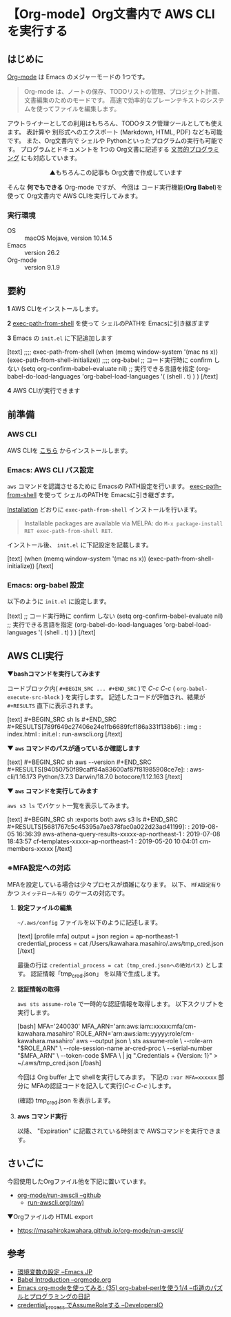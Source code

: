#+OPTIONS: toc:nil num:UNNUMBERD todo:nil

* 【Org-mode】Org文書内で AWS CLIを実行する
** はじめに
    [[https://orgmode.org/ja/][Org-mode]] は Emacs のメジャーモードの 1つです。

    #+BEGIN_QUOTE
    Org-mode は、ノートの保存、TODOリストの管理、プロジェクト計画、文書編集のためのモードです。
    高速で効率的なプレーンテキストのシステムを使ってファイルを編集します。
    #+END_QUOTE

    アウトライナーとしての利用はもちろん、TODOタスク管理ツールとしても使えます。
    表計算や 別形式へのエクスポート (Markdown, HTML, PDF) なども可能です。
    また、Org文書内で シェルや Pythonといったプログラムの実行も可能です。
    プログラムとドキュメントを 1つの Org文書に記述する [[https://ja.wikipedia.org/wiki/%E6%96%87%E8%8A%B8%E7%9A%84%E3%83%97%E3%83%AD%E3%82%B0%E3%83%A9%E3%83%9F%E3%83%B3%E3%82%B0][文芸的プログラミング]] にも対応しています。

    #+BEGIN_EXPORT html
 <img class="image-border" src="https://cdn-ssl-devio-img.classmethod.jp/wp-content/uploads/2019/08/orgaws-6.png" />
<center>▲もちろんこの記事も Org文書で作成しています</center>
    #+END_EXPORT
    
    そんな *何でもできる* Org-mode ですが、
    今回は コード実行機能(*Org Babel*)を使って Org文書内で AWS CLIを実行してみます。
*** 実行環境
   - OS :: macOS Mojave, version 10.14.5
   - Emacs :: version 26.2
   - Org-mode :: version 9.1.9
** 要約
   *1* AWS CLIをインストールします。

   *2* [[https://github.com/purcell/exec-path-from-shell][exec-path-from-shell]] を使って シェルのPATHを Emacsに引き継ぎます

   *3* Emacs の ~init.el~ に下記追加します
   #+BEGIN_EXPORT html
 [text]  
 ;;;; exec-path-from-shell
 (when (memq window-system '(mac ns x))
   (exec-path-from-shell-initialize))

 ;;;; org-babel
 ;; コード実行時に confirm しない
 (setq org-confirm-babel-evaluate nil)

 ;; 実行できる言語を指定
 (org-babel-do-load-languages
  'org-babel-load-languages
  '(
    (shell . t)
    )
  )
 [/text]  
   #+END_EXPORT

   *4* AWS CLIが実行できます
   #+BEGIN_EXPORT html
 <img class="image-border" src="https://cdn-ssl-devio-img.classmethod.jp/wp-content/uploads/2019/08/orgaws-1.png" />
   #+END_EXPORT
** 前準備
*** AWS CLI
    AWS CLIを [[https://aws.amazon.com/jp/cli/][こちら]] からインストールします。
*** Emacs: AWS CLI パス設定
    ~aws~ コマンドを認識させるために Emacsの PATH設定を行います。
    [[https://github.com/purcell/exec-path-from-shell][exec-path-from-shell]] を使って シェルのPATHを Emacsに引き継ぎます。

    [[https://github.com/purcell/exec-path-from-shell#installation][Installation]] どおりに ~exec-path-from-shell~ インストールを行います。
    #+BEGIN_QUOTE
    Installable packages are available via MELPA: do ~M-x package-install RET exec-path-from-shell RET~.
    #+END_QUOTE

    インストール後、 ~init.el~ に下記設定を記載します。
    #+BEGIN_EXPORT html
 [text]
 (when (memq window-system '(mac ns x))
   (exec-path-from-shell-initialize))
 [/text]
    #+END_EXPORT
*** Emacs: org-babel 設定
    以下のように ~init.el~ に設定します。
    #+BEGIN_EXPORT html
 [text]
 ;; コード実行時に confirm しない
 (setq org-confirm-babel-evaluate nil)

 ;; 実行できる言語を指定
 (org-babel-do-load-languages
  'org-babel-load-languages
  '(
    (shell . t)
    )
  )
 [/text]
    #+END_EXPORT
** AWS CLI実行
   *▼bashコマンドを実行してみます*

   コードブロック内( =#+BEGIN_SRC ... #+END_SRC= )で /C-c C-c/ ( ~org-babel-execute-src-block~ ) を実行します。
   記述したコードが評価され、結果が =#+RESULTS= 直下に表示されます。
   #+BEGIN_EXPORT html
 [text]
 #+BEGIN_SRC sh
 ls
 #+END_SRC

 #+RESULTS[789f649c27406e24e1fb6689fcf186a331f138b6]:
 : img
 : index.html
 : init.el
 : run-awscli.org
 [/text]
   #+END_EXPORT

   #+BEGIN_EXPORT html
 <img class="image-border" src="https://cdn-ssl-devio-img.classmethod.jp/wp-content/uploads/2019/08/orgaws-2.png" />
   #+END_EXPORT
  
   *▼ ~aws~ コマンドのパスが通っているか確認します*
   #+BEGIN_EXPORT html
[text]   
#+BEGIN_SRC sh
aws --version
#+END_SRC

#+RESULTS[94050750f89caff84a83600af87f81985908ce7e]:
: aws-cli/1.16.173 Python/3.7.3 Darwin/18.7.0 botocore/1.12.163
[/text]   
   #+END_EXPORT

   *▼ ~aws~ コマンドを実行してみます*

    ~aws s3 ls~ でバケット一覧を表示してみます。
    #+BEGIN_EXPORT html
[text]
#+BEGIN_SRC sh :exports both
aws s3 ls
#+END_SRC

#+RESULTS[5681767c5c45395a7ae378fac0a022d23ad41199]:
: 2019-08-05 16:36:39 aws-athena-query-results-xxxxx-ap-northeast-1
: 2019-07-08 18:43:57 cf-templates-xxxxx-ap-northeast-1
: 2019-05-20 10:04:01 cm-members-xxxxx
[/text]
    #+END_EXPORT

*** ※MFA設定への対応
    MFAを設定している場合は少々プロセスが煩雑になります。
    以下、  ~MFA設定有り~ かつ ~スイッチロール有り~ のケースの対応です。
**** *設定ファイルの編集*
     ~~/.aws/config~ ファイルを以下のように記述します。
     #+BEGIN_EXPORT html
[text]
[profile mfa]
output = json
region = ap-northeast-1
credential_process = cat /Users/kawahara.masahiro/.aws/tmp_cred.json
[/text]
     #+END_EXPORT

     最後の行は ~credential_process = cat (tmp_cred.jsonへの絶対パス)~ とします。
     認証情報「tmp_cred.json」 を以降で生成します。

**** *認証情報の取得*
     ~aws sts assume-role~ で一時的な認証情報を取得します。
     以下スクリプトを実行します。

     #+BEGIN_EXPORT html
[bash]
MFA='240030'
MFA_ARN='arn:aws:iam::xxxxx:mfa/cm-kawahara.masahiro'
ROLE_ARN='arn:aws:iam::yyyyy:role/cm-kawahara.masahiro'

aws --output json \
  sts assume-role \
  --role-arn "$ROLE_ARN" \
  --role-session-name ar-cred-proc \
  --serial-number "$MFA_ARN" \
  --token-code $MFA \
| jq ".Credentials + {Version: 1}" > ~/.aws/tmp_cred.json
[/bash]
     #+END_EXPORT

     今回は Org buffer 上で shellを実行してみます。
     下記の ~:var MFA=xxxxxx~ 部分に MFAの認証コードを記入して実行(/C-c C-c/ )します。

     #+BEGIN_EXPORT html
 <img class="image-border" src="https://cdn-ssl-devio-img.classmethod.jp/wp-content/uploads/2019/08/orgaws-3.png" />
     #+END_EXPORT
    
     (確認) tmp_cred.json を表示します。
     #+BEGIN_EXPORT html
 <img class="image-border" src="https://cdn-ssl-devio-img.classmethod.jp/wp-content/uploads/2019/08/orgaws-4.png" />
     #+END_EXPORT

**** *aws コマンド実行*
     以降、 "Expiration" に記載されている時刻まで AWSコマンドを実行できます。
     #+BEGIN_EXPORT html
 <img class="image-border" src="https://cdn-ssl-devio-img.classmethod.jp/wp-content/uploads/2019/08/orgaws-5.png" />
     #+END_EXPORT

** さいごに
   今回使用したOrgファイル他を下記に置いています。
   - [[https://github.com/MasahiroKawahara/org-mode/tree/master/run-awscli][org-mode/run-awscli --github]]
     - [[https://raw.githubusercontent.com/MasahiroKawahara/org-mode/master/run-awscli/run-awscli.org][run-awscli.org(raw)]]

   ▼Orgファイルの HTML export
   - https://masahirokawahara.github.io/org-mode/run-awscli/

** 参考
   - [[https://emacs-jp.github.io/tips/environment-variable][環境変数の設定 --Emacs JP]]
   - [[https://orgmode.org/worg/org-contrib/babel/intro.html][Babel Introduction --orgmode.org]]
   - [[https://tamura70.hatenadiary.org/entry/20100310/org][Emacs org-modeを使ってみる: (35) org-babel-perlを使う1/4 --屯遁のパズルとプログラミングの日記]]
   - [[https://dev.classmethod.jp/cloud/aws/aws-cli-credential_process-assume-role/][credential_process でAssumeRoleする --DevelopersIO]]
